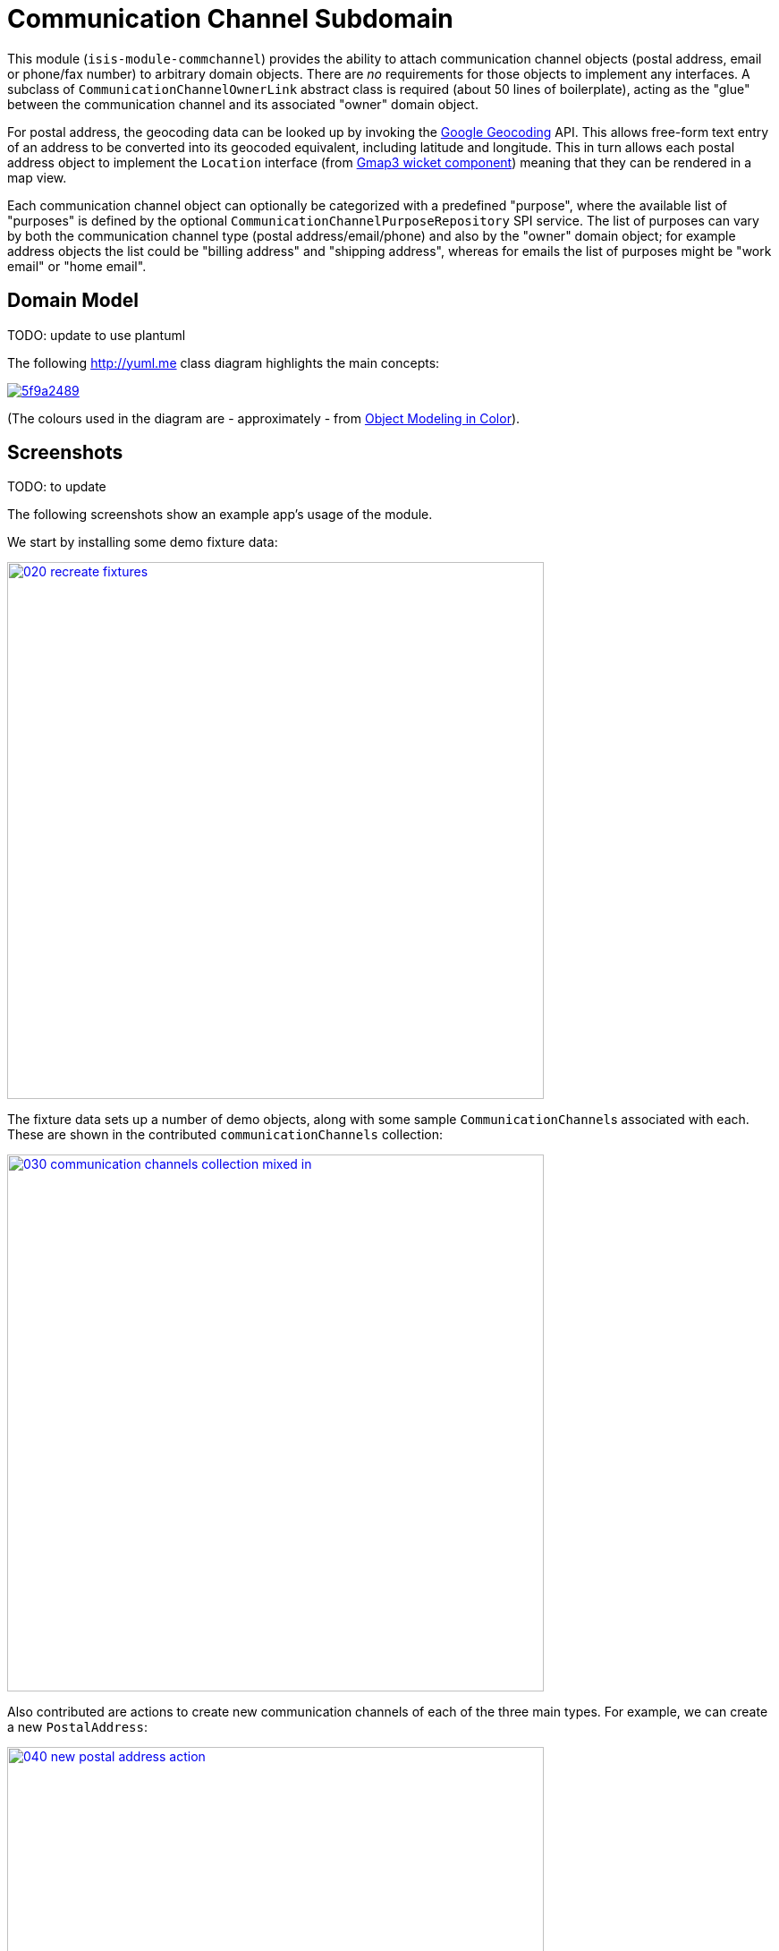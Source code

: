 [[dom-commchannel]]
= Communication Channel Subdomain
:_basedir: ../../../
:_imagesdir: images/

This module (`isis-module-commchannel`) provides the ability to attach communication channel objects (postal address, email or phone/fax number) to arbitrary domain objects.
There are _no_ requirements for those objects to implement any interfaces.
A subclass of `CommunicationChannelOwnerLink` abstract class is required (about 50 lines of boilerplate), acting as the "glue" between the communication channel and its associated "owner" domain object.



For postal address, the geocoding data can be looked up by invoking the link:https://developers.google.com/maps/documentation/geocoding[Google Geocoding] API.
This allows free-form text entry of an address to be converted into its geocoded equivalent, including latitude and longitude.
This in turn allows each postal address object to implement the `Location` interface (from
link:http://github.com/isisaddons/isis-wicket-gmap3[Gmap3 wicket component]) meaning that they can be rendered in a map view.

Each communication channel object can optionally be categorized with a predefined "purpose", where the available list of "purposes" is defined by the optional `CommunicationChannelPurposeRepository` SPI service.
The list of purposes can vary by both the communication channel type (postal address/email/phone) and also by the "owner" domain object; for example address objects the list could be "billing address" and "shipping address", whereas for emails the list of purposes might be "work email" or "home email".



== Domain Model

TODO: update to use plantuml

The following http://yuml.me[] class diagram highlights the main concepts:

image::http://yuml.me/5f9a2489[link="http://yuml.me/5f9a2489"]

(The colours used in the diagram are - approximately - from link:https://en.wikipedia.org/wiki/Object_Modeling_in_Color[Object Modeling in Color]).



== Screenshots

TODO: to update

The following screenshots show an example app's usage of the module.

We start by installing some demo fixture data:

image::{_imagesdir}020-recreate-fixtures.png[width="600px",link="{_imagesdir}020-recreate-fixtures.png"]



The fixture data sets up a number of demo objects, along with some sample ``CommunicationChannel``s associated with each.
These are shown in the contributed `communicationChannels` collection:

image::{_imagesdir}030-communication-channels-collection-mixed-in.png[width="600px",link="{_imagesdir}030-communication-channels-collection-mixed-in.png"]



Also contributed are actions to create new communication channels of each of the three main types.
For example, we can create a new `PostalAddress`:

image::{_imagesdir}040-new-postal-address-action.png[width="600px",link="{_imagesdir}040-new-postal-address-action.png"]


Because postal addresses can vary so much around the world, the module defines only "address lines" (rather than house street number, street address, district and so on).
Apart from the first address line, these are all optional.



Completing the action updates the list of communication channels for the communication channel owner:

image::{_imagesdir}050-communication-channels-added-to.png[width="600px",link="{_imagesdir}050-communication-channels-added-to.png"]




Each communication channel can be viewed and updated.
The `PostalAddress` is the most complex:

image::{_imagesdir}060-postal-address-detail.png[width="600px",link="{_imagesdir}060-postal-address-detail.png"]



Specifically, the postal address allows geocoding data to be looked up from the link:https://developers.google.com/maps/documentation/geocoding[Google Geocoding] API:

image::{_imagesdir}070-lookup-geocode.png[width="600px",link="{_imagesdir}070-lookup-geocode.png"]



The address lines information entered previously is used for the search, but this can be adjusted as necessary by the end-user:


image::{_imagesdir}072-lookup-geocode.png[width="600px",link="{_imagesdir}072-lookup-geocode.png"]



The geocoding data consists of the latitude and longitude, but also of a unique place Id.
It also contains various other more detailed information, such as the various components that make up the address.

In addition, the raw JSON from the geocoding API request can be downloaded:

image::{_imagesdir}080-download-geocode.png[width="600px",link="{_imagesdir}080-download-geocode.png"]


specifying a filename:

image::{_imagesdir}090-download-geocode-specify-filename.png[width="600px",link="{_imagesdir}090-download-geocode-specify-filename.png"]



and viewed:

image::{_imagesdir}110-geocode-file.png[width="600px",link="{_imagesdir}110-geocode-file.png"]


All communication channel have a "purpose", which can be updated:

image::{_imagesdir}120-update-postal-address-purpose.png[width="600px",link="{_imagesdir}120-update-postal-address-purpose.png"]




The list of available purposes varies by channel type, for example "Billing Address" or "Shipping Address" for ``PostalAddress``es, "Home Email" or "Work Email" for ``EmailAddress``es, etc:

image::{_imagesdir}130-purpose-defined-by-spi-service.png[width="600px",link="{_imagesdir}130-purpose-defined-by-spi-service.png"]


The list itself is not hardcoded into the module, however; instead it is defined by the `CommunicationChannelPurposeRepository` optional SPI.
If there is no implementation of this SPI service then a default "purpose" is used



Every communication channel also allows adhoc notes to be added:

image::{_imagesdir}140-update-notes.png[width="600px",link="{_imagesdir}140-update-notes.png"]


When creating a new `PostalAddress`, the geocode information can be looked up at the same time using the final checkbox parameter for the action:

image::{_imagesdir}160-another-postal-address-lookup-geocode.png[width="600px",link="{_imagesdir}160-another-postal-address-lookup-geocode.png"]


The `PostalAddress` entity implements the (non-ASF) http://github.com/isisaddons/isis-wicket-gmap3[Isis addons' gmap3] wicket extension's `Locatable` interface, meaning that it can be rendered on a map.
Assuming that the extension has been configured on the classpath:

image::{_imagesdir}170-lookup-as-map.png[width="600px",link="{_imagesdir}170-lookup-as-map.png"]



Then the map is rendered:

image::{_imagesdir}180-map-view.png[width="600px",link="{_imagesdir}180-map-view.png"]


The module also allows new ``EmailAddress``es to be created:

image::{_imagesdir}190-new-email-address.png[width="600px",link="{_imagesdir}190-new-email-address.png"]



And similarly allows new ``PhoneOrFaxNumber``s to be created:


image::{_imagesdir}200-new-phone-or-fax-number.png[width="600px",link="{_imagesdir}200-new-phone-or-fax-number.png"]


What can be created and modified can also be deleted.
Each of the `CommunicationChannel` objects provide an action to remove them:


image::{_imagesdir}210-remove-communication-channel.png[width="600px",link="{_imagesdir}210-remove-communication-channel.png"]


As the screenshot shows, the end-user has the option of specifying some other communication channel (of the same type) as a "replacement".
Because each action has a corresponding domain event, this allows for cascade updates scenarios (where other objects that depend upon the channel being deleted can instead refer to its replacement).

image::{_imagesdir}220-are-you-sure-prompt.png[width="600px",link="{_imagesdir}220-are-you-sure-prompt.png"]

Alternatively, subscribers can opt to veto the removal/deletion of a communication channel.
This is done using the standard technique described in the link:http://isis.apache.org/guides/ug.html#_ug_more-advanced_decoupling_event-bus[Apache Isis user guide].




== How to configure/use

=== Classpath

Update your classpath by adding this dependency in your dom project's `pom.xml`

[source,xml]
----
<dependency>
    <groupId>org.incode.module.commchannel</groupId>
    <artifactId>incode-module-commchannel-dom</artifactId>
    <version>1.15.0</version>
</dependency>
----

Check for later releases by searching http://search.maven.org/#search|ga|1|incode-module-commchannel-dom[Maven Central Repo].

For instructions on how to use the latest `-SNAPSHOT`, see the xref:../../../pages/contributors-guide.adoc#[contributors guide].


=== Bootstrapping

In the `AppManifest`, update its `getModules()` method:

[source,java]
----
@Override
public List<Class<?>> getModules() {
    return Arrays.asList(
            ...
            org.incode.module.commchannel.dom.CommChannelModule.class,
    );
}
----


=== For each domain object...

In order to be able to add/remove communication channels for a domain object, you need to:

* implement a subclass of `CommunicationChannelOwnerLink` for the domain object's type.  +
+
This link acts as a type-safe tuple linking the domain object to the `CommunicationChannel`.

* implement the `CommunicationChannelOwnerLinkRepository.SubtypeProvider` SPI interface: +
+
[source,java]
----
public interface SubtypeProvider {
    Class<? extends CommunicationChannelOwnerLink> subtypeFor(
        Class<?> domainObject,
        CommunicationChannelType communicationChannelType);
}
----
+
This tells the module which subclass of `CommunicationChannelOwnerLink` to use to attach to the domain object.
The `SubtypeProviderAbstract` adapter can be used to remove some boilerplate.

* subclass `T_addEmailAddress`, `T_addPostalAddress`, `T_addPhoneOrFaxNumber` and `T_communicationChannels` (abstract) mixin classes for the domain object. +
+
These contribute the "communication channels" collection and actions to add communication channels of the various types.

Typically the SPI implementations and the mixin classes are nested static classes of the `CommunicationChannelOwnerLink` subtype.


For example, in the demo app the `CommChannelDemoObject` domain object can "own" communication channels by virtue of the `CommunicationChannelOwnerLinkForDemoObject` subclass:

[source,java]
----
@javax.jdo.annotations.PersistenceCapable(identityType= IdentityType.DATASTORE, schema="incodeCommChannelDemo")
@javax.jdo.annotations.Inheritance(strategy = InheritanceStrategy.NEW_TABLE)
@DomainObject
public class CommunicationChannelOwnerLinkForDemoObject extends CommunicationChannelOwnerLink { // <1>

    private CommChannelDemoObject demoObject;
    @Column( allowsNull = "false", name = "demoObjectId")
    public CommChannelDemoObject getDemoObject() {                                              // <2>
        return demoObject;
    }
    public void setDemoObject(final CommChannelDemoObject demoObject) {
        this.demoObject = demoObject;
    }

    public Object getOwner() {                                                                  // <3>
        return getDemoObject();
    }
    protected void setOwner(final Object object) {
        setDemoObject((CommChannelDemoObject) object);
    }

    @DomainService(nature = NatureOfService.DOMAIN)
    public static class SubtypeProvider
            extends CommunicationChannelOwnerLinkRepository.SubtypeProviderAbstract {           // <4>
        public SubtypeProvider() {
            super(CommChannelDemoObject.class, CommunicationChannelOwnerLinkForDemoObject.class);
        }
    }

    @Mixin
    public static class _communicationChannels                                                  // <5>
            extends T_communicationChannels<CommChannelDemoObject> {
        public _communicationChannels(final CommChannelDemoObject owner) {
            super(owner);
        }
    }
    @Mixin
    public static class _addEmailAddress extends T_addEmailAddress<CommChannelDemoObject> {
        public _addEmailAddress(final CommChannelDemoObject owner) {
            super(owner);
        }
    }
    @Mixin
    public static class _addPhoneOrFaxNumber extends T_addPhoneOrFaxNumber<CommChannelDemoObject> {
        public _addPhoneOrFaxNumber(final CommChannelDemoObject owner) {
            super(owner);
        }
    }
    @Mixin
    public static class _addPostalAddress extends T_addPostalAddress<CommChannelDemoObject> {
        public _addPostalAddress(final CommChannelDemoObject owner) {
            super(owner);
        }
    }
}
----
<1> extend from `CommunicationChannelOwnerLink`
<2> the type-safe reference property to the "owning" domain object (in this case `DemoObject`).
In the RDBMS this will correspond to a regular foreign key with referential integrity constraints correctly applied.
<3> implement the hook `setOwner(...)` method to allow the type-safe reference property to the "owner" (in this case `DemoObject`) to be set.
Also implemented `getOwner()` similarly.
<4> implementation of the `SubtypeProvider` SPI domain service, telling the module which subclass of `CommunicationChannelOwnerLink` to instantiate to attach to the owning domain object
<5> mixins for the collections and actions contributed to the owning domain object



=== SPI

The `CommunicationChannelPurposeRepository` interface can optionally be implemented to specify the available "purpose" for each `CommunicationChannel` domain object.

For example, in the demo app this is implemented as:

[source,java]
----
@DomainService(nature = NatureOfService.DOMAIN)
public class CommunicationChannelPurposeRepositoryForDemo implements CommunicationChannelPurposeRepository {
    @Override
    public Collection<String> purposesFor(
            final CommunicationChannelType communicationChannelType,
            final Object owner) {
        switch (communicationChannelType) {
            case EMAIL_ADDRESS:
                return Arrays.asList("Home Email", "Work Email", "Other Email");
            case POSTAL_ADDRESS:
                return Arrays.asList("Billing Address", "Shipping Address");
            case PHONE_NUMBER:
                return Arrays.asList("Home Number", "Work Number", "Mobile Number");
            case FAX_NUMBER:
                return Arrays.asList("Home Fax", "Work Fax");
        }
        return null;
    }
}
----

If no implementation of this interface can be found, then the module provides a single "default" purpose for all communication channels.


== UI Concerns

=== Suppressing/adding UI elements

Every property, collection and action has a corresponding domain event.
Thus, a subscriber can be used to hide or disable UI representation of any domain object's members.

For example, the "notes" property could be suppressed using the following service:

[source,java]
----
@DomainService(nature = NatureOfService.DOMAIN)
public class CommChannelDemoSuppressNotesSubscriber extends AbstractSubscriber {
    @Subscribe
    public void on(CommunicationChannel.NotesDomainEvent ev) {
        switch (ev.getEventPhase()) {
        case HIDE:
            // uncomment as an example of how to influence the UI
            // (the 'note' property should disappear)
            // ev.hide();
        }
    }
}
----

Conversely, new UI elements can be added using link:http://isis.apache.org/guides/ug.html#_ug_how-tos_contributed-members[contributions] and mixins.


=== Link class

The `CommunicationChannelOwnerLink` object is not intended to be rendered directly in the UI.
Rather, the `T_communicationChannels` mixin renders the referenced ``CommunicationChannel``s instead.

Nevertheless (just in case there is a requirement to render the link object), the `CommunicationChannelOwnerLink` allows its title, icon and CSS class to be specified using subscribers to UI event classes specific to the link class.



== Other Services

The module provides the following domain services for querying notes:

* `CommunicationChannelRepository` +
+
To search for ``CommunicationChannel``s by owner and type.

* `CommunicationChannelOwnerLinkRepository` +
+
To search for `CommunicationChannelOwnerLink``s, ie the tuple that links a `CommunicationChannel` to an arbitrary `CommunicationChannelOwner`.
This repository is likely to be less useful than `CommunicationChannelRepository`, but is crucial to the internal workings of the `incode-module-commchannel` module.





== Related Modules/Services

The module implements the http://github.com/isisaddons/isis-wicket-gmap3[Isis addons' gmap3]'s
 `LocationDereferencingService` SPI, so that clicking on a marker on a map will render the "owning" domain object,
 rather than the details of the `CommunicationChannel` itself.



== Known issues

None known at this time.


== Dependencies

The module uses icons from link:https://icons8.com/[icons8].
Other than Apache Isis, there are no other dependencies.
